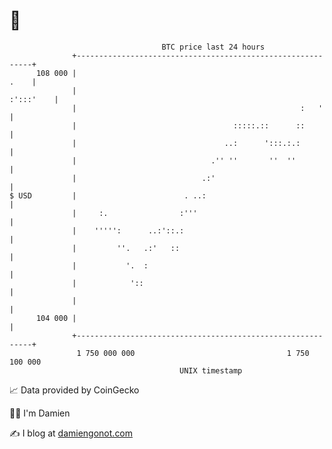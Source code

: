 * 👋

#+begin_example
                                     BTC price last 24 hours                    
                 +------------------------------------------------------------+ 
         108 000 |                                                       .    | 
                 |                                                  :':::'    | 
                 |                                                  :   '     | 
                 |                                   :::::.::      ::         | 
                 |                                 ..:      ':::.:.:          | 
                 |                              .'' ''       ''  ''           | 
                 |                            .:'                             | 
   $ USD         |                        . ..:                               | 
                 |     :.                :'''                                 | 
                 |    ''''':      ..:'::.:                                    | 
                 |         ''.   .:'   ::                                     | 
                 |           '.  :                                            | 
                 |            '::                                             | 
                 |                                                            | 
         104 000 |                                                            | 
                 +------------------------------------------------------------+ 
                  1 750 000 000                                  1 750 100 000  
                                         UNIX timestamp                         
#+end_example
📈 Data provided by CoinGecko

🧑‍💻 I'm Damien

✍️ I blog at [[https://www.damiengonot.com][damiengonot.com]]
